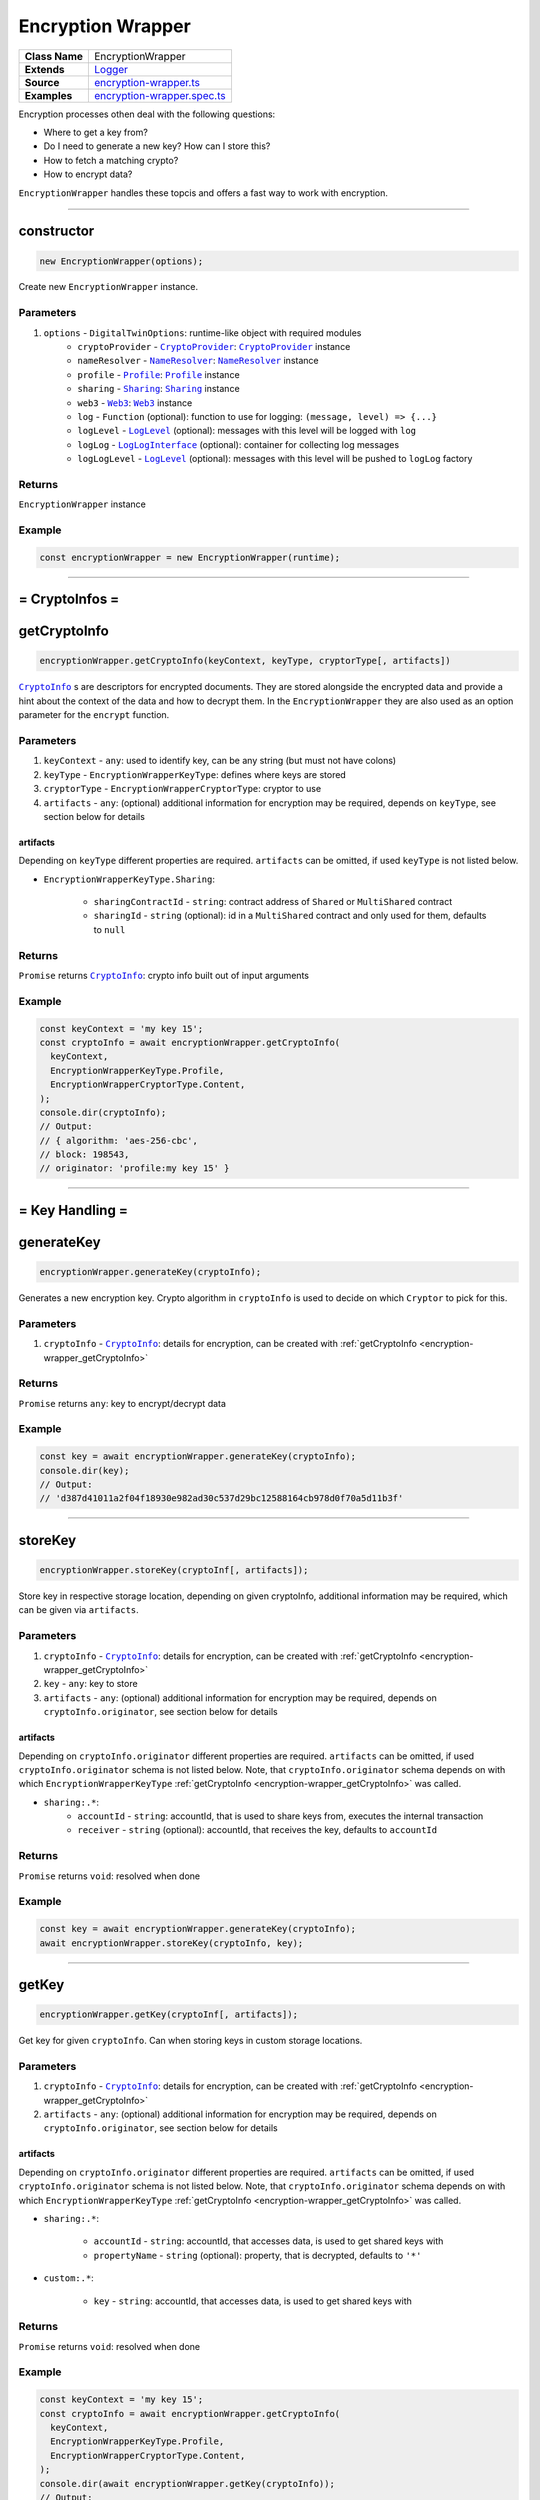 ================================================================================
Encryption Wrapper
================================================================================

.. list-table:: 
   :widths: auto
   :stub-columns: 1

   * - Class Name
     - EncryptionWrapper
   * - Extends
     - `Logger <../common/logger.html>`_
   * - Source
     - `encryption-wrapper.ts <https://github.com/evannetwork/api-blockchain-core/tree/master/src/encryption/encryption-wrapper.ts>`_
   * - Examples
     - `encryption-wrapper.spec.ts <https://github.com/evannetwork/api-blockchain-core/tree/master/src/encryption/encryption-wrapper.spec.ts>`_

Encryption processes othen deal with the following questions:

- Where to get a key from?
- Do I need to generate a new key? How can I store this?
- How to fetch a matching crypto?
- How to encrypt data?

``EncryptionWrapper`` handles these topcis and offers a fast way to work with encryption.



--------------------------------------------------------------------------------

.. _encryption-wrapper_constructor:

constructor
================================================================================

.. code-block:: typescript

  new EncryptionWrapper(options);

Create new ``EncryptionWrapper`` instance.

----------
Parameters
----------

#. ``options`` - ``DigitalTwinOptions``: runtime-like object with required modules
    * ``cryptoProvider`` - |source cryptoProvider|_: |source cryptoProvider|_ instance
    * ``nameResolver`` - |source nameResolver|_: |source nameResolver|_ instance
    * ``profile`` - |source profile|_: |source profile|_ instance
    * ``sharing`` - |source sharing|_: |source sharing|_ instance
    * ``web3`` - |source web3|_: |source web3|_ instance
    * ``log`` - ``Function`` (optional): function to use for logging: ``(message, level) => {...}``
    * ``logLevel`` - |source logLevel|_ (optional): messages with this level will be logged with ``log``
    * ``logLog`` - |source logLogInterface|_ (optional): container for collecting log messages
    * ``logLogLevel`` - |source logLevel|_ (optional): messages with this level will be pushed to ``logLog`` factory

-------
Returns
-------

``EncryptionWrapper`` instance

-------
Example
-------

.. code-block:: typescript

  const encryptionWrapper = new EncryptionWrapper(runtime);



--------------------------------------------------------------------------------

= CryptoInfos =
===============================

.. _encryption-wrapper_getCryptoInfo:

getCryptoInfo
================================================================================

.. code-block:: typescript

  encryptionWrapper.getCryptoInfo(keyContext, keyType, cryptorType[, artifacts])

|source cryptoInfo|_ s are descriptors for encrypted documents. They are stored alongside the encrypted data and provide a hint about the context of the data and how to decrypt them. In the ``EncryptionWrapper`` they are also used as an option parameter for the ``encrypt`` function.

----------
Parameters
----------

#. ``keyContext`` - ``any``: used to identify key, can be any string (but must not have colons)
#. ``keyType`` - ``EncryptionWrapperKeyType``: defines where keys are stored
#. ``cryptorType`` - ``EncryptionWrapperCryptorType``: cryptor to use
#. ``artifacts`` - ``any``: (optional) additional information for encryption may be required, depends on ``keyType``, see section below for details

artifacts
---------
Depending on ``keyType`` different properties are required. ``artifacts`` can be omitted, if used ``keyType`` is not listed below.

* ``EncryptionWrapperKeyType.Sharing``:

    * ``sharingContractId`` - ``string``: contract address of ``Shared`` or ``MultiShared`` contract
    * ``sharingId`` - ``string`` (optional): id in a ``MultiShared`` contract and only used for them, defaults to ``null``

-------
Returns
-------

``Promise`` returns |source cryptoInfo|_: crypto info built out of input arguments

-------
Example
-------

.. code-block:: typescript

  const keyContext = 'my key 15';
  const cryptoInfo = await encryptionWrapper.getCryptoInfo(
    keyContext,
    EncryptionWrapperKeyType.Profile,
    EncryptionWrapperCryptorType.Content,
  );
  console.dir(cryptoInfo);
  // Output:
  // { algorithm: 'aes-256-cbc',
  // block: 198543,
  // originator: 'profile:my key 15' }



--------------------------------------------------------------------------------

= Key Handling =
================

.. _encryption-wrapper_generateKey:

generateKey
================================================================================

.. code-block:: typescript

  encryptionWrapper.generateKey(cryptoInfo);

Generates a new encryption key. Crypto algorithm in ``cryptoInfo`` is used to decide on which ``Cryptor`` to pick for this.

----------
Parameters
----------

#. ``cryptoInfo`` - |source cryptoInfo|_: details for encryption, can be created with :ref:`getCryptoInfo <encryption-wrapper_getCryptoInfo>`

-------
Returns
-------

``Promise`` returns ``any``: key to encrypt/decrypt data

-------
Example
-------

.. code-block:: typescript

  const key = await encryptionWrapper.generateKey(cryptoInfo);
  console.dir(key);
  // Output:
  // 'd387d41011a2f04f18930e982ad30c537d29bc12588164cb978d0f70a5d11b3f'



--------------------------------------------------------------------------------

.. _encryption-wrapper_storeKey:

storeKey
================================================================================

.. code-block:: typescript

  encryptionWrapper.storeKey(cryptoInf[, artifacts]);

Store key in respective storage location, depending on given cryptoInfo, additional information may be required, which can be given via ``artifacts``.

----------
Parameters
----------

#. ``cryptoInfo`` - |source cryptoInfo|_: details for encryption, can be created with :ref:`getCryptoInfo <encryption-wrapper_getCryptoInfo>`
#. ``key`` - ``any``: key to store
#. ``artifacts`` - ``any``: (optional) additional information for encryption may be required, depends on ``cryptoInfo.originator``, see section below for details

artifacts
---------
Depending on ``cryptoInfo.originator`` different properties are required. ``artifacts`` can be omitted, if used ``cryptoInfo.originator`` schema is not listed below. Note, that ``cryptoInfo.originator`` schema depends on with which ``EncryptionWrapperKeyType`` :ref:`getCryptoInfo <encryption-wrapper_getCryptoInfo>` was called.

* ``sharing:.*``:
    * ``accountId`` - ``string``: accountId, that is used to share keys from, executes the internal transaction
    * ``receiver`` - ``string`` (optional): accountId, that receives the key, defaults to ``accountId``

-------
Returns
-------

``Promise`` returns ``void``: resolved when done

-------
Example
-------

.. code-block:: typescript

  const key = await encryptionWrapper.generateKey(cryptoInfo);
  await encryptionWrapper.storeKey(cryptoInfo, key);



--------------------------------------------------------------------------------

.. _encryption-wrapper_getKey:

getKey
================================================================================

.. code-block:: typescript

  encryptionWrapper.getKey(cryptoInf[, artifacts]);

Get key for given ``cryptoInfo``. Can when storing keys in custom storage locations.

----------
Parameters
----------

#. ``cryptoInfo`` - |source cryptoInfo|_: details for encryption, can be created with :ref:`getCryptoInfo <encryption-wrapper_getCryptoInfo>`
#. ``artifacts`` - ``any``: (optional) additional information for encryption may be required, depends on ``cryptoInfo.originator``, see section below for details

artifacts
---------
Depending on ``cryptoInfo.originator`` different properties are required. ``artifacts`` can be omitted, if used ``cryptoInfo.originator`` schema is not listed below. Note, that ``cryptoInfo.originator`` schema depends on with which ``EncryptionWrapperKeyType`` :ref:`getCryptoInfo <encryption-wrapper_getCryptoInfo>` was called.

* ``sharing:.*``:

    * ``accountId`` - ``string``: accountId, that accesses data, is used to get shared keys with
    * ``propertyName`` - ``string`` (optional): property, that is decrypted, defaults to ``'*'``

* ``custom:.*``:

    * ``key`` - ``string``: accountId, that accesses data, is used to get shared keys with

-------
Returns
-------

``Promise`` returns ``void``: resolved when done

-------
Example
-------

.. code-block:: typescript

  const keyContext = 'my key 15';
  const cryptoInfo = await encryptionWrapper.getCryptoInfo(
    keyContext,
    EncryptionWrapperKeyType.Profile,
    EncryptionWrapperCryptorType.Content,
  );
  console.dir(await encryptionWrapper.getKey(cryptoInfo));
  // Output:
  // '08bca9594ebaa7812f030f299fa30b51c5a7c3e7b2b66cd0a18c5cf46314aab7'



--------------------------------------------------------------------------------

= Encryption =
==============

.. _encryption-wrapper_encrypt:

encrypt
================================================================================

.. code-block:: typescript

  encryptionHandler.encrypt(toEncrypt, cryptoInfo[, artifacts]);

Encrypt given object, depending on given ``cryptoInfo``, additional information may be required, which can be given via ``artifacts``

----------
Parameters
----------

#. ``toEncrypt`` - ``any``: object to encrypt
#. ``cryptoInfo`` - ``CryptoInfo``: details for encryption, can be created with ``getCryptoInfos``
#. ``artifacts`` - ``any``: (optional) additional information for encryption may be required, depends on ``cryptoInfo.originator``, see section below for details

artifacts
---------
Depending on ``cryptoInfo.originator`` different properties are required. ``artifacts`` can be omitted, if used ``cryptoInfo.originator`` schema is not listed below. Note, that ``cryptoInfo.originator`` schema depends on with which ``EncryptionWrapperKeyType`` :ref:`getCryptoInfo <encryption-wrapper_getCryptoInfo>` was called.

* ``sharing:.*``:

    * ``accountId`` - ``string``: accountId, that accesses data, is used to get shared keys with
    * ``propertyName`` - ``string`` (optional): property, that is encrypted, defaults to ``'*'``

* ``custom:.*``:

    * ``key`` - ``string``: accountId, that accesses data, is used to get shared keys with

-------
Returns
-------

``Promise`` returns ``Envelope``: envelope with encrypted data

-------
Example
-------

.. code-block:: typescript

  const sampleData = {
    foo: TestUtils.getRandomBytes32(),
    bar: Math.random(),
  };
  const keyContext = 'my key 15';
  const cryptoInfo = await encryptionWrapper.getCryptoInfo(
    keyContext,
    EncryptionWrapperKeyType.Profile,
    EncryptionWrapperCryptorType.Content,
  );
  const encrypted = await encryptionWrapper.encrypt(sampleData, cryptoInfo);
  // Output:
  // { private:
  //    'ec6a2e0401e6270c50a88db31d0a22b677516162925a87bb7ec11a80613275817b883e75ee4bc8f82fe681d3462cf8ad49fce9d08797045b0c4bf6e3407b507f610a6c9678b6d3525c3b951189e4fec5bcbe2e71d5e471c43e6a9b69bbfc2144b59bb56ef57267c3a31c575afc1dcb4cad6aaccd4f71db8e7e40c08910710ea0',
  //   cryptoInfo:
  //    { algorithm: 'aes-256-cbc',
  //      block: 198573,
  //      originator:
  //       'profile:0xb1c492ee6085679497c73008100c3b3136a75a8519c2a0016fec686a05f1c7f0' } }



--------------------------------------------------------------------------------

.. _encryption-wrapper_decrypt:

decrypt
================================================================================

.. code-block:: typescript

  encryptionHandler.encrypt(toEncrypt, cryptoInfo[, artifacts]);

Decrypt given ``Envelope``.

----------
Parameters
----------

#. ``toEncrypt`` - ``any``: encrypted envelop
#. ``artifacts`` - ``any``: (optional) additional information for decrypting

artifacts
---------
Depending on ``cryptoInfo.originator`` different properties are required. ``artifacts`` can be omitted, if used ``cryptoInfo.originator`` schema is not listed below. Note, that ``cryptoInfo.originator`` schema depends on with which ``EncryptionWrapperKeyType`` :ref:`getCryptoInfo <encryption-wrapper_getCryptoInfo>` was called.

* ``sharing:.*``:

    * ``accountId`` - ``string``: accountId, that accesses data, is used to get shared keys with
    * ``propertyName`` - ``string`` (optional): property, that is decrypted, defaults to ``'*'``

* ``custom:.*``:
    * ``key`` - ``string``: accountId, that accesses data, is used to get shared keys with

-------
Returns
-------

``Promise`` returns ``Envelope``: envelope with encrypted data

-------
Example
-------

.. code-block:: typescript

  const sampleData = {
    foo: TestUtils.getRandomBytes32(),
    bar: Math.random(),
  };
  const keyContext = 'my key 15';
  const cryptoInfo = await encryptionWrapper.getCryptoInfo(
    keyContext,
    EncryptionWrapperKeyType.Profile,
    EncryptionWrapperCryptorType.Content,
  );
  const encrypted = await encryptionWrapper.encrypt(sampleData, cryptoInfo);
  const decrypted = await encryptionWrapper.decrypt(encrypted);
  console.dir(decrypt);
  // Output:
  // { foo:
  //  '0x746dccef8a185d9e34a2778af51e8ee7e513e4035f7a5e2c2d122904a21f32e6',
  // bar: 0.618861426409717 }



--------------------------------------------------------------------------------

Additional Components
=====================

Enums
=====

.. _encryption-wrapper_EncryptionWrapperCryptorType:

--------------------
DigitalTwinEntryType
--------------------

* ``Content``: content encryption is used for generic data (strings, in memory objects)
* ``File``: file encryption is used for binary file data
* ``Unencrypted``: unencrypted data encryption can be used to embed unencrypted data in encryption containers



.. _encryption-wrapper_EncryptionWrapperKeyType:

------------------------
EncryptionWrapperKeyType
------------------------

* ``Custom``: custom key handling means that the key is handled elsewhere and has to be given to profile
* ``Profile``: key is stored in profile, usually in property "encryptionKeys"
* ``Sharing``: key is stored in Shared or MultiShared contract



.. required for building markup

.. |source cryptoInfo| replace:: ``CryptoInfo``
.. _source cryptoInfo: ../encryption/crypto-provider.html#cryptoinfo

.. |source cryptoProvider| replace:: ``CryptoProvider``
.. _source cryptoProvider: ../encryption/crypto-provider.html

.. |source logLevel| replace:: ``LogLevel``
.. _source logLevel: ../common/logger.html#loglevel

.. |source logLogInterface| replace:: ``LogLogInterface``
.. _source logLogInterface: ../common/logger.html#logloginterface

.. |source nameResolver| replace:: ``NameResolver``
.. _source nameResolver: ../blockchain/name-resolver.html

.. |source profile| replace:: ``Profile``
.. _source profile: ../profile/profile.html

.. |source sharing| replace:: ``Sharing``
.. _source sharing: ../contracts/sharing.html

.. |source web3| replace:: ``Web3``
.. _source web3: https://github.com/ethereum/web3.js/
